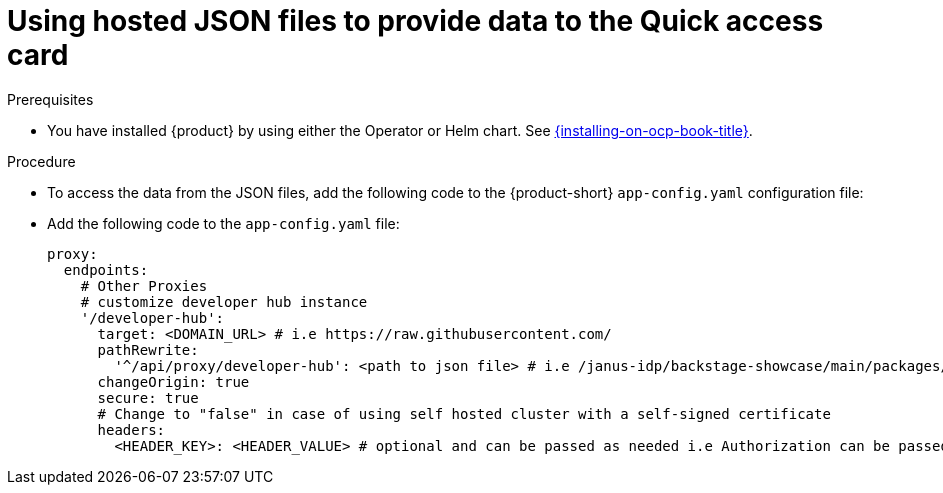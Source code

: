 :_newdoc-version: 2.18.3
:_template-generated: 2024-11-13

:_mod-docs-content-type: CONCEPT

[id="using-hosted-json-files-to-provide-data-to-the-quick-access-card_{context}"]
= Using hosted JSON files to provide data to the Quick access card

.Prerequisites

* You have installed {product} by using either the Operator or Helm chart.
See xref:{installing-on-ocp-book-url}#assembly-install-rhdh-ocp[{installing-on-ocp-book-title}].

.Procedure

* To access the data from the JSON files, add the following code to the {product-short} `app-config.yaml` configuration file:

* Add the following code to the `app-config.yaml` file:
+
[source,yaml]
----
proxy:
  endpoints:
    # Other Proxies
    # customize developer hub instance
    '/developer-hub':
      target: <DOMAIN_URL> # i.e https://raw.githubusercontent.com/
      pathRewrite:
        '^/api/proxy/developer-hub': <path to json file> # i.e /janus-idp/backstage-showcase/main/packages/app/public/homepage/data.json
      changeOrigin: true
      secure: true
      # Change to "false" in case of using self hosted cluster with a self-signed certificate
      headers:
	<HEADER_KEY>: <HEADER_VALUE> # optional and can be passed as needed i.e Authorization can be passed for private GitHub repo and PRIVATE-TOKEN can be passed for private GitLab repo
----